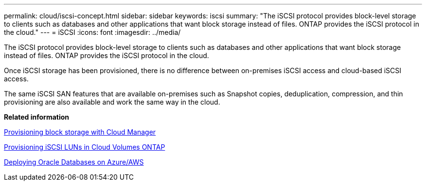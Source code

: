 ---
permalink: cloud/iscsi-concept.html
sidebar: sidebar
keywords: iscsi
summary: "The iSCSI protocol provides block-level storage to clients such as databases and other applications that want block storage instead of files. ONTAP provides the iSCSI protocol in the cloud."
---
= iSCSI
:icons: font
:imagesdir: ../media/

[.lead]
The iSCSI protocol provides block-level storage to clients such as databases and other applications that want block storage instead of files. ONTAP provides the iSCSI protocol in the cloud.

Once iSCSI storage has been provisioned, there is no difference between on-premises iSCSI access and cloud-based iSCSI access.

The same iSCSI SAN features that are available on-premises such as Snapshot copies, deduplication, compression, and thin provisioning are also available and work the same way in the cloud.

*Related information*

https://cloud.netapp.com/blog/cvo-blg-announcement-of-new-feature-in-cloud-manager[Provisioning block storage with Cloud Manager]

https://docs.netapp.com/us-en/occm/task_provisioning_storage.html?q=nfs#provisioning-iscsi-luns[Provisioning iSCSI LUNs in Cloud Volumes ONTAP]

https://cloud.netapp.com/solutions/aws-oracle-database[Deploying Oracle Databases on Azure/AWS]
